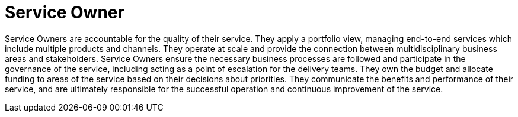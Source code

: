 = Service Owner

Service Owners are accountable for the quality of their service. They apply a portfolio view, managing end-to-end services which include multiple products and channels. They operate at scale and provide the connection between multidisciplinary business areas and stakeholders. Service Owners ensure the necessary business processes are followed and participate in the governance of the service, including acting as a point of escalation for the delivery teams. They own the budget and allocate funding to areas of the service based on their decisions about priorities. They communicate the benefits and performance of their service, and are ultimately responsible for the successful operation and continuous improvement of the service.